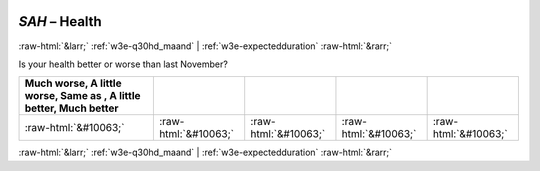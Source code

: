 .. _w3e-SAH: 

 
 .. role:: raw-html(raw) 
        :format: html 
 
`SAH` – Health
==================== 


:raw-html:`&larr;` :ref:`w3e-q30hd_maand` | :ref:`w3e-expectedduration` :raw-html:`&rarr;` 
 

Is your health better or worse than last November?
 
.. csv-table:: 
   :delim: | 
   :header: Much worse, A little worse, Same as , A little better, Much better
 
           :raw-html:`&#10063;`|:raw-html:`&#10063;`|:raw-html:`&#10063;`|:raw-html:`&#10063;`|:raw-html:`&#10063;` 

.. image:: ../_screenshots/w3-SAH.png 


:raw-html:`&larr;` :ref:`w3e-q30hd_maand` | :ref:`w3e-expectedduration` :raw-html:`&rarr;` 
 
